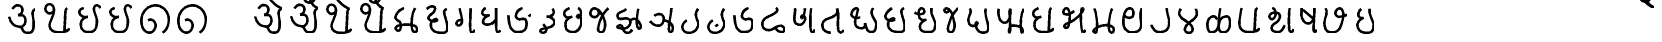 SplineFontDB: 3.0
FontName: MarathiCursive
FullName: MarathiCursive
FamilyName: MarathiCursive
Weight: Medium
Copyright: Created by MihailJP with FontForge 2.0 (http://fontforge.sf.net)
UComments: "2012-5-4: Created." 
Version: 001.000
StrokeWidth: 60
ItalicAngle: 0
UnderlinePosition: -100
UnderlineWidth: 50
Ascent: 800
Descent: 200
LayerCount: 2
Layer: 0 0 "+gMyXYgAA"  1
Layer: 1 0 "+Uk2XYgAA"  0
StrokedFont: 1
XUID: [1021 494 2031268696 4926356]
OS2Version: 0
OS2_WeightWidthSlopeOnly: 0
OS2_UseTypoMetrics: 1
CreationTime: 1336059319
ModificationTime: 1336089375
OS2TypoAscent: 0
OS2TypoAOffset: 1
OS2TypoDescent: 0
OS2TypoDOffset: 1
OS2TypoLinegap: 0
OS2WinAscent: 0
OS2WinAOffset: 1
OS2WinDescent: 0
OS2WinDOffset: 1
HheadAscent: 0
HheadAOffset: 1
HheadDescent: 0
HheadDOffset: 1
OS2Vendor: 'PfEd'
Lookup: 2 0 0 "oT/auT Decomposition"  {"oT/auT Decomposition-1"  } [' RQD' ('deva' <'dflt' > ) 'psts' ('deva' <'dflt' > ) ]
Lookup: 4 0 0 "Akhand ligatures"  {"Akhand ligatures-1"  } ['akhn' ('deva' <'dflt' > ) ]
Lookup: 4 0 0 "uT ligatures"  {"uT ligatures-1"  } ['blws' ('deva' <'dflt' > ) ]
Lookup: 4 0 0 "AT ligatures"  {"AT ligatures-1"  } ['psts' ('deva' <'dflt' > ) ]
Lookup: 4 0 0 "IT ligatures"  {"IT ligatures-1"  } ['psts' ('deva' <'dflt' > ) ]
Lookup: 260 0 0 "Above-base marks"  {"Above-base marks-1"  } ['abvm' ('deva' <'dflt' > ) ]
MarkAttachClasses: 1
DEI: 91125
LangName: 1033 
Encoding: Custom
UnicodeInterp: none
NameList: AGL without afii
DisplaySize: -48
AntiAlias: 1
FitToEm: 1
WinInfo: 0 16 4
BeginPrivate: 0
EndPrivate
Grid
-1000 600 m 0
 2000 600 l 0
  Named: "topline" 
EndSplineSet
TeXData: 1 0 0 346030 173015 115343 0 1048576 115343 783286 444596 497025 792723 393216 433062 380633 303038 157286 324010 404750 52429 2506097 1059062 262144
AnchorClass2: "eT"  "Above-base marks-1" "anusvara"  "Above-base marks-1" 
BeginChars: 166 166

StartChar: akAra
Encoding: 0 2309 0
Width: 899
VWidth: 0
Flags: W
AnchorPoint: "anusvara" 740 800 basechar 0
LayerCount: 2
Fore
SplineSet
410 147 m 25
 488.39 89.6699 422 0 611 0 c 0
 713 0 767 120 710 420 c 0
 687.903 536.296 734 585 779 600 c 9
209 600 m 17
 233 648 266.354 690 323 690 c 24
 383.389 690 443.863 660.17 449 600 c 24
 455.238 526.928 431 468 344 444 c 1
 446 459 516.256 422.998 527 342 c 24
 539.309 249.213 475.6 136.349 383 150 c 24
 242.464 170.718 170 219 120 402 c 9
EndSplineSet
EndChar

StartChar: AkAra
Encoding: 1 2310 1
Width: 843
VWidth: 0
Flags: W
AnchorPoint: "anusvara" 660 800 basechar 0
LayerCount: 2
Fore
SplineSet
324.195 522 m 17
 294.195 486 231.208 465.701 189.195 483 c 0
 138.195 504 117.746 548.565 120.195 600 c 0
 123.195 663 162.195 705 222.195 705 c 0
 290.357 705 333.195 638.162 333.195 570 c 24
 333.195 402.837 204.195 237 222.195 156 c 0
 246.412 47.0234 328.989 0 462.195 0 c 0
 612.195 0 648.195 24 723.195 93 c 9
663.848 600 m 17
 618.848 585 619.348 537 613.348 396 c 0
 608.08 272.201 602.367 166.335 595.348 19.5 c 25
EndSplineSet
EndChar

StartChar: it
Encoding: 2 2311 2
Width: 772
VWidth: 0
Flags: W
AnchorPoint: "anusvara" 700 800 basechar 0
LayerCount: 2
Fore
SplineSet
232.334 600 m 17
 154.334 588 105.889 538.372 127.334 480 c 0
 164.167 379.743 265.334 360 340.334 384 c 1
 241.334 363 140.167 310.743 164.167 160.743 c 0
 181.658 51.4216 243.75 0 361.334 0 c 0
 487.334 0 562.334 57 562.334 282 c 0
 562.334 429.3 428.935 562.287 517.334 657 c 0
 559.334 702 640.334 639 652.334 600 c 9
EndSplineSet
EndChar

StartChar: It
Encoding: 3 2312 3
Width: 772
VWidth: 0
Flags: W
AnchorPoint: "anusvara" 700 800 basechar 0
LayerCount: 2
Fore
Refer: 2 2311 N 1 0 0 1 0 0 2
EndChar

StartChar: ut
Encoding: 4 2313 4
Width: 924
VWidth: 0
Flags: W
AnchorPoint: "anusvara" 800 800 basechar 0
LayerCount: 2
Fore
SplineSet
288 309 m 17
 372 360 474 284.308 474 186 c 0
 474 75 398.926 0 321 0 c 0
 192 0 120 130.647 120 294 c 0
 120 525 273 675 465 681 c 0
 651.057 686.814 798 513 804 345 c 0
 809.253 197.906 765 84 651 0 c 9
EndSplineSet
EndChar

StartChar: Ut
Encoding: 5 2314 5
Width: 924
VWidth: 0
Flags: W
AnchorPoint: "anusvara" 800 800 basechar 0
LayerCount: 2
Fore
Refer: 4 2313 N 1 0 0 1 0 0 2
EndChar

StartChar: Rt
Encoding: 6 2315 6
Width: 1000
VWidth: 0
Flags: W
LayerCount: 2
EndChar

StartChar: et
Encoding: 7 2319 7
Width: 899
VWidth: 0
Flags: W
AnchorPoint: "anusvara" 740 800 basechar 0
LayerCount: 2
Fore
Refer: 54 2375 N 1 0 0 1 904 0 2
Refer: 0 2309 N 1 0 0 1 0 0 2
EndChar

StartChar: ait
Encoding: 8 2320 8
Width: 899
VWidth: 0
Flags: W
AnchorPoint: "anusvara" 740 800 basechar 0
LayerCount: 2
Fore
Refer: 55 2376 N 1 0 0 1 904 0 2
Refer: 0 2309 N 1 0 0 1 0 0 2
EndChar

StartChar: ot
Encoding: 9 2323 9
Width: 843
VWidth: 0
Flags: W
AnchorPoint: "anusvara" 660 800 basechar 0
LayerCount: 2
Fore
Refer: 54 2375 S 1 0 0 1 778 0 2
Refer: 1 2310 N 1 0 0 1 0 0 2
EndChar

StartChar: aut
Encoding: 10 2324 10
Width: 843
VWidth: 0
Flags: W
AnchorPoint: "anusvara" 660 800 basechar 0
LayerCount: 2
Fore
Refer: 55 2376 S 1 0 0 1 778 0 2
Refer: 1 2310 N 1 0 0 1 0 0 2
EndChar

StartChar: ka
Encoding: 11 2325 11
Width: 781
VWidth: 0
Flags: W
AnchorPoint: "anusvara" 600 800 basechar 0
AnchorPoint: "eT" 617 600 basechar 0
LayerCount: 2
Fore
SplineSet
331 600 m 17
 231.999 564 145.513 492.476 121.419 375 c 24
 105.029 295.09 235.757 291.075 251.212 210.979 c 24
 265.15 138.741 252.553 33.4893 187.315 33.4893 c 0
 147.212 33.4893 109.26 89.5254 130.315 126.489 c 0
 175.315 205.489 621.315 219.489 653.315 111.489 c 0
 673.038 44.9238 660.292 0 593.315 0 c 0
 491.315 0 507.315 467.489 615.315 600 c 9
EndSplineSet
EndChar

StartChar: kha
Encoding: 12 2326 12
Width: 760
VWidth: 0
Flags: W
AnchorPoint: "anusvara" 600 800 basechar 0
AnchorPoint: "eT" 620 601.927 basechar 0
LayerCount: 2
Fore
SplineSet
120 600 m 17
 181.806 648.704 201.611 661.408 265.806 660.704 c 0
 351.019 659.77 332.879 594.665 313.806 552.704 c 0
 283.806 486.704 121.806 417.704 172.806 345.704 c 0
 222.823 275.091 383.994 277.05 385.806 318.704 c 0
 388.806 387.704 208.806 318.704 223.806 189.704 c 0
 241.203 40.083 338.971 0 514.806 0 c 0
 712.806 0 631.806 237.704 577.806 417.704 c 0
 548.455 515.54 544.806 567.704 619.806 600 c 0
EndSplineSet
EndChar

StartChar: ga
Encoding: 13 2327 13
Width: 657
VWidth: 0
Flags: W
AnchorPoint: "anusvara" 500 800 basechar 0
AnchorPoint: "eT" 476 600 basechar 0
LayerCount: 2
Fore
SplineSet
475.486 600 m 17
 469.486 351.704 448.486 0 491.681 0 c 0
 550.486 0 562.486 33.7041 577.486 69.7041 c 0
197.681 600 m 17
 247.486 414.704 265.486 327.704 253.486 243.704 c 0
 246.59 195.43 196.522 160.44 149.681 174 c 24
 111.017 185.192 112.862 246.516 139.486 276.704 c 24
 169.147 310.337 229.486 324.704 253.486 291.704 c 0
EndSplineSet
EndChar

StartChar: gha
Encoding: 14 2328 14
Width: 654
VWidth: 0
Flags: W
AnchorPoint: "anusvara" 500 800 basechar 0
AnchorPoint: "eT" 472 600 basechar 0
LayerCount: 2
Fore
SplineSet
472 600 m 17
 468.701 343.547 450.701 0 502 0 c 0
 540.701 0 550.701 17.5469 574.702 45.5469 c 9
208.298 600 m 17
 148 571.547 120 535.547 120 483.547 c 0
 120.001 407.892 228 407.547 304.298 423 c 1
 228 407.547 136.517 347.769 142 257.547 c 24
 146.399 185.161 240.636 180.153 318 197.547 c 0
 382.701 212.094 422.701 263.547 466 321 c 9
EndSplineSet
EndChar

StartChar: Ga
Encoding: 15 2329 15
Width: 810
VWidth: 0
Flags: W
AnchorPoint: "eT" 468 600 basechar 0
AnchorPoint: "anusvara" 500 800 basechar 0
LayerCount: 2
Fore
Refer: 59 2306 N 1 0 0 1 762 -381 2
Refer: 23 2337 N 1 0 0 1 0 0 2
EndChar

StartChar: ca
Encoding: 16 2330 16
Width: 598
VWidth: 0
Flags: W
AnchorPoint: "anusvara" 460 800 basechar 0
AnchorPoint: "eT" 427 600 basechar 0
LayerCount: 2
Fore
SplineSet
427.321 600 m 17
 447.321 578 478.038 515.662 450.038 477.662 c 0
 405.946 417.822 342.081 403.324 284.038 405.662 c 1
 408.038 397.662 495.032 318 476.038 251.662 c 0
 426.771 79.5908 116.037 139.662 120.038 53.6621 c 0
 120.879 35.5713 146.037 0 178.038 0 c 0
 286.037 0 317.321 110 193.321 210 c 9
EndSplineSet
EndChar

StartChar: cha
Encoding: 17 2331 17
Width: 672
VWidth: 0
Flags: W
AnchorPoint: "anusvara" 500 800 basechar 0
AnchorPoint: "eT" 471 600 basechar 0
LayerCount: 2
Fore
SplineSet
253.117 600 m 17
 167.118 565.983 106.521 514.087 122.588 447 c 0
 139.117 377.983 199.117 331.983 321.117 389.983 c 1
 181.118 333.982 139.117 281.983 157.117 139.983 c 0
 172.84 15.9473 277.117 0 339.117 0 c 0
 441.118 0 520.071 89.0166 545.117 207.983 c 0
 585.118 397.982 459.118 467.982 444.588 401 c 0
 429.496 331.424 531.256 344.294 543.117 453.983 c 0
 551.118 527.966 507.118 585.982 471.117 600 c 9
EndSplineSet
EndChar

StartChar: ja
Encoding: 18 2332 18
Width: 663
VWidth: 0
Flags: W
AnchorPoint: "anusvara" 560 800 basechar 0
AnchorPoint: "eT" 543 600 basechar 0
LayerCount: 2
Fore
SplineSet
261.655 576.437 m 17
 373.827 502 261.827 350 159.827 386 c 0
 44.9216 426.555 95.8272 600 190.08 600 c 0
 325.654 600 451.662 357.01 461.655 220.437 c 0
 467.654 138.437 443.654 0 355.655 0 c 0
 315.654 0 278.282 40.3291 287.655 108.437 c 0
 317.654 326.437 451.654 536.437 543.654 600 c 13
EndSplineSet
EndChar

StartChar: jha
Encoding: 19 2333 19
Width: 833
VWidth: 0
Flags: W
AnchorPoint: "anusvara" 680 800 basechar 0
AnchorPoint: "eT" 649 600 basechar 0
LayerCount: 2
Fore
SplineSet
442.116 303 m 17
 472.927 333.865 502.578 355.832 559.927 354 c 0
 626.737 351.865 790.229 133.585 671.737 102.865 c 0
 590.737 81.8652 599.737 444.865 649.927 600 c 13
340.927 600 m 17
 280.927 513.865 112.927 540.865 130.927 408.865 c 0
 151.476 258.175 375.024 451.367 442.116 303 c 0
 472.927 234.865 403.062 119.813 289.927 108.865 c 0
 196.927 99.8652 70.6602 133.306 139.927 174.865 c 0
 289.927 264.865 239.737 0 361.927 0 c 0
 422.327 0 464.737 21.8652 491.737 81.8652 c 9
EndSplineSet
EndChar

StartChar: Ja
Encoding: 20 2334 20
Width: 808
VWidth: 0
Flags: W
AnchorPoint: "anusvara" 680 800 basechar 0
AnchorPoint: "eT" 651 600 basechar 0
LayerCount: 2
Fore
SplineSet
460 293.28 m 17
 534 291.281 671.252 229.28 687.252 119.28 c 0
 694.831 67.1729 665.252 0 624 0 c 0
 532.22 0 648.22 452 651 600 c 13
226 409.28 m 17
 270 463.281 414.956 471.341 447.748 391 c 24
 486.112 297.008 428.927 168.317 327.748 160 c 0
 246 153.281 161.253 212.562 120 277.28 c 9
EndSplineSet
EndChar

StartChar: Ta
Encoding: 21 2335 21
Width: 639
VWidth: 0
Flags: W
AnchorPoint: "anusvara" 540 800 basechar 0
AnchorPoint: "eT" 510 600 basechar 0
LayerCount: 2
Fore
SplineSet
510.662 600 m 17
 470.663 548.996 456.906 514.081 456.615 453 c 24
 456.071 338.865 551.945 270.576 508.589 164.996 c 24
 465.686 60.5186 394.59 0 270.59 0 c 0
 134.76 0 36.5898 180.996 222.59 312.996 c 0
EndSplineSet
EndChar

StartChar: Tha
Encoding: 22 2336 22
Width: 639
VWidth: 0
Flags: W
AnchorPoint: "eT" 510 600 basechar 0
AnchorPoint: "anusvara" 540 800 basechar 0
LayerCount: 2
Fore
Refer: 59 2306 N 1 0 0 1 426 -612 2
Refer: 21 2335 N 1 0 0 1 0 0 2
EndChar

StartChar: Da
Encoding: 23 2337 23
Width: 693
VWidth: 0
Flags: W
AnchorPoint: "anusvara" 500 800 basechar 0
AnchorPoint: "eT" 468 600 basechar 0
LayerCount: 2
Fore
SplineSet
468 600 m 17
 366 570 293 470 309 390 c 0
 317.385 348.075 367.029 300.499 439 324 c 0
 537 356 573 314 573 198 c 0
 573 67.2139 505.115 0 352.885 0 c 0
 161.115 0 130 210 120 420 c 0
EndSplineSet
EndChar

StartChar: Dha
Encoding: 24 2338 24
Width: 790
VWidth: 0
Flags: W
AnchorPoint: "anusvara" 500 800 basechar 0
AnchorPoint: "eT" 459 600 basechar 0
LayerCount: 2
Fore
SplineSet
459 600 m 21
 485.821 585.602 516 540.602 465 501.602 c 0
 287.16 365.609 120 381.602 120 204.602 c 0
 120 95.1797 184.657 59.7812 267 51.6016 c 24
 392.935 39.0918 429.835 155.512 573 159.602 c 0
 678.001 162.602 714.001 0 603 0 c 0
 519.001 0 474 63.6016 438 108.602 c 9
EndSplineSet
EndChar

StartChar: Na
Encoding: 25 2339 25
Width: 707
VWidth: 0
Flags: W
AnchorPoint: "anusvara" 551.148 800 basechar 0
AnchorPoint: "eT" 536.148 600 basechar 0
LayerCount: 2
Fore
SplineSet
535.931 600 m 17
 517.931 440.825 492.931 0 567.931 0 c 0
 605.931 0 617.931 34.8252 627.931 72.8252 c 9
132.712 600 m 17
 159.657 476 31.6572 190 253.539 190 c 0
 308.755 190 387.154 278.08 391.539 338 c 0
 397.539 420 293.31 428.167 293.539 408 c 0
 295.539 232 383.539 482 380.713 600 c 9
EndSplineSet
EndChar

StartChar: ta
Encoding: 26 2340 26
Width: 730
VWidth: 0
Flags: W
AnchorPoint: "anusvara" 520 800 basechar 0
AnchorPoint: "eT" 485 600 basechar 0
LayerCount: 2
Fore
SplineSet
325.692 0 m 17
 170.251 0 99.2715 110.579 125.252 225.272 c 24
 156.151 361.68 294.849 332.844 422.252 426.272 c 0
 512.251 492.272 503.251 537.272 484.692 600 c 5
 557.251 531.272 446.251 0 574.692 0 c 0
 602.251 0 635.251 33.2725 650.252 66.2725 c 9
EndSplineSet
EndChar

StartChar: tha
Encoding: 27 2341 27
Width: 861
VWidth: 0
Flags: W
AnchorPoint: "anusvara" 680 800 basechar 0
AnchorPoint: "eT" 660 600 basechar 0
LayerCount: 2
Fore
SplineSet
336.212 370.218 m 17
 213.001 332.435 120 377.435 120 449.436 c 0
 120 507.03 177.001 600 246.212 600 c 0
 351.001 600 182.943 354.181 217.606 202.782 c 24
 233.211 134.63 289.395 96 361.606 96 c 0
 430.104 96 475.606 132 462.212 223.218 c 1
 486.213 136.217 510.212 0 612.424 0 c 0
 705.212 0 741.212 85.0469 741.212 190.218 c 0
 741.212 289.217 650.336 355.088 627.424 471 c 24
 617.358 521.924 633.213 559.218 660.212 600 c 9
EndSplineSet
EndChar

StartChar: da
Encoding: 28 2342 28
Width: 722
VWidth: 0
Flags: W
AnchorPoint: "anusvara" 600 800 basechar 0
AnchorPoint: "eT" 581.966 601.927 basechar 0
LayerCount: 2
Fore
SplineSet
284.429 600 m 0
 172.429 533.927 83.7725 417.704 134.772 345.704 c 0
 184.789 275.091 345.96 277.05 347.772 318.704 c 0
 350.772 387.704 170.772 318.704 185.772 189.704 c 0
 203.169 40.083 300.938 0 476.772 0 c 0
 674.772 0 593.772 237.704 539.772 417.704 c 0
 510.421 515.54 506.772 567.704 581.772 600 c 0
EndSplineSet
EndChar

StartChar: dha
Encoding: 29 2343 29
Width: 755
VWidth: 0
Flags: W
AnchorPoint: "anusvara" 560 800 basechar 0
AnchorPoint: "eT" 540 600 basechar 0
LayerCount: 2
Fore
SplineSet
120 488.129 m 17
 151.413 456.33 268.346 422.414 340 470.129 c 24
 385.412 500.368 358.771 600 288 600 c 0
 216 600 200.8 450.491 238 364.129 c 24
 266.02 299.081 340 290.128 412 312.129 c 1
 316 286.128 233.538 203.923 254 104.129 c 24
 273.209 10.4473 367.413 0 476 0 c 0
 596.522 0 624.869 68.5312 634 154.129 c 24
 652.849 330.839 512 390.129 540 600 c 13
EndSplineSet
EndChar

StartChar: na
Encoding: 30 2344 30
Width: 585
VWidth: 0
Flags: W
AnchorPoint: "anusvara" 500 800 basechar 0
AnchorPoint: "eT" 465 600 basechar 0
LayerCount: 2
Fore
SplineSet
233.787 576.437 m 17
 239.189 522 185.189 488 149.959 504 c 0
 109.037 522.585 107.189 600 162.212 600 c 0
 297.786 600 335.189 388 369.189 234 c 0
 386.915 153.714 365.188 0 277.189 0 c 0
 237.188 0 199.816 40.3291 209.189 108.437 c 0
 239.188 326.437 373.188 536.437 465.188 600 c 9
EndSplineSet
EndChar

StartChar: pa
Encoding: 31 2346 31
Width: 738
VWidth: 0
Flags: W
AnchorPoint: "anusvara" 580 800 basechar 0
AnchorPoint: "eT" 554 600 basechar 0
LayerCount: 2
Fore
SplineSet
156 600 m 17
 170 580.936 176.737 558.968 176 530.936 c 0
 174 454.936 120 420.937 120 302.936 c 0
 120 229.599 166.377 166.936 238 166.936 c 0
 307.463 166.936 385.259 219.456 339.463 258.936 c 0
 281.463 308.936 276 0 484 0 c 0
 778 0 489.463 392.936 554 600 c 9
EndSplineSet
EndChar

StartChar: pha
Encoding: 32 2347 32
Width: 879
VWidth: 0
Flags: W
AnchorPoint: "anusvara" 760 800 basechar 0
AnchorPoint: "eT" 759 600 basechar 0
LayerCount: 2
Fore
SplineSet
129.724 600 m 17
 101.724 508.936 129.988 256.35 269.977 252.936 c 0
 433.977 248.936 429.977 600 411.977 600 c 0
 375.977 600 442.977 0 399.977 0 c 0
 372.977 0 375.977 183 474.724 183 c 0
 799.729 183 733.724 0 711.724 0 c 0
 659.724 0 660.173 495 759.173 600 c 13
EndSplineSet
EndChar

StartChar: ba
Encoding: 33 2348 33
Width: 756
VWidth: 0
Flags: W
AnchorPoint: "anusvara" 580 800 basechar 0
AnchorPoint: "eT" 577 600 basechar 0
LayerCount: 2
Fore
SplineSet
636.847 93 m 17
 561.847 24 525.847 0 375.847 0 c 0
 313.847 0 172.84 15.9473 157.117 139.983 c 0
 139.117 281.983 181.118 333.982 321.117 389.983 c 1
 199.117 331.983 139.117 377.983 122.588 447 c 0
 106.521 514.087 167.118 565.983 253.117 600 c 9
577.5 600 m 17
 532.5 585 533 537 527 396 c 0
 521.731 272.201 516.019 166.335 509 19.5 c 25
EndSplineSet
EndChar

StartChar: bha
Encoding: 34 2349 34
Width: 750
VWidth: 0
Flags: W
AnchorPoint: "anusvara" 600 800 basechar 0
AnchorPoint: "eT" 589 600 basechar 0
LayerCount: 2
Fore
SplineSet
390.263 528 m 17
 336.263 488 242.629 416.018 150.263 450 c 24
 93.0166 471.062 122.126 600 194.562 600 c 0
 289.837 600 300.604 332.584 244.562 152 c 0
 226.562 94 163.222 97.0596 142.562 130 c 0
 121.771 163.148 165.208 203.354 226.562 222 c 0
 430.562 284 714.562 600 588.562 600 c 4
 534.562 600 553.837 0 604.837 0 c 0
 644.562 0 662.562 32 670.562 56 c 9
EndSplineSet
EndChar

StartChar: ma
Encoding: 35 2350 35
Width: 752
VWidth: 0
Flags: W
AnchorPoint: "anusvara" 600 800 basechar 0
AnchorPoint: "eT" 589 600 basechar 0
LayerCount: 2
Fore
SplineSet
142.585 600 m 17
 195.657 510.141 256.585 0 172.585 0 c 0
 38.9277 0 169.585 186.141 456.657 186.141 c 0
 672.657 186.141 660.657 0 574.585 0 c 0
 438.657 0 535.585 525.141 588.657 600 c 13
EndSplineSet
EndChar

StartChar: ya
Encoding: 36 2351 36
Width: 703
VWidth: 0
Flags: W
AnchorPoint: "anusvara" 600 800 basechar 0
AnchorPoint: "eT" 583 600 basechar 0
LayerCount: 2
Fore
SplineSet
139.422 424.897 m 17
 193.421 338.897 338.445 350.13 361.422 426 c 0
 390.16 520.897 358.68 600 279.422 600 c 0
 141.421 600 107.609 367.269 123.683 201 c 24
 134.692 87.1035 221.421 0 337.422 0 c 0
 621.421 0 567.421 222.898 553.421 340.897 c 0
 541.158 444.26 553.42 570.897 583.421 600 c 13
EndSplineSet
EndChar

StartChar: ra
Encoding: 37 2352 37
Width: 689
VWidth: 0
Flags: W
AnchorPoint: "anusvara" 500 800 basechar 0
AnchorPoint: "eT" 507 600 basechar 0
LayerCount: 2
Fore
SplineSet
507 600 m 29
 525.72 420.99 600.813 278.941 555 141 c 0
 520.465 37.0166 444.813 0 312 0 c 0
 210.945 0 164.813 100.941 120 174 c 0
EndSplineSet
EndChar

StartChar: la
Encoding: 38 2354 38
Width: 685
VWidth: 0
Flags: W
AnchorPoint: "anusvara" 560 800 basechar 0
AnchorPoint: "eT" 537 600 basechar 0
LayerCount: 2
Fore
SplineSet
163.3 600 m 17
 124.798 557.812 102.212 486.27 137.802 429 c 24
 224.36 289.715 372.102 289.804 446.798 143.812 c 24
 476.888 85.002 450.798 0 357.3 0 c 0
 270.428 0 247.04 80.2686 272.798 137.812 c 24
 336.588 280.321 471.357 292.236 548.798 427.812 c 24
 582.186 486.265 556.798 545.812 536.798 600 c 13
EndSplineSet
EndChar

StartChar: va
Encoding: 39 2357 39
Width: 746
VWidth: 0
Flags: W
AnchorPoint: "anusvara" 560 800 basechar 0
AnchorPoint: "eT" 567 600 basechar 0
LayerCount: 2
Fore
SplineSet
174.936 600 m 17
 135.936 457.5 107.533 237 125.533 156 c 0
 149.75 47.0234 232.327 0 365.533 0 c 0
 515.533 0 551.533 24 626.533 93 c 9
567.186 600 m 21
 522.186 585 522.686 537 516.686 396 c 0
 511.418 272.201 505.705 166.335 498.686 19.5 c 25
EndSplineSet
EndChar

StartChar: za
Encoding: 40 2358 40
Width: 797
VWidth: 0
Flags: W
AnchorPoint: "anusvara" 640 800 basechar 0
AnchorPoint: "eT" 625 600 basechar 0
LayerCount: 2
Fore
SplineSet
625.216 600 m 17
 607.216 440.825 582.216 0 657.216 0 c 0
 695.216 0 707.216 34.8252 717.216 72.8252 c 9
194.423 600 m 17
 304.423 564 304.423 380 199.216 328 c 0
 154.964 306.128 91.2158 380 133.216 436 c 0
 192.368 514.869 389.086 504.467 384.216 406 c 0
 374.423 208 193.426 251.496 175.216 112 c 24
 165.521 37.7334 235.216 0 331.216 0 c 0
 423.601 0 457.216 88 498.216 168 c 9
EndSplineSet
EndChar

StartChar: Sa
Encoding: 41 2359 41
Width: 575
VWidth: 0
Flags: W
AnchorPoint: "anusvara" 480 800 basechar 0
AnchorPoint: "eT" 444 600 basechar 0
LayerCount: 2
Fore
SplineSet
159.091 558 m 25
 407.437 346.713 l 25
444.091 600 m 25
 445.396 366 399.438 0 447.437 0 c 0
 479.438 0 483.438 30.7129 495.437 62.7129 c 9
126.091 600 m 25
 132.075 497.318 100.346 431.004 141.437 336.713 c 24
 171.679 267.316 217.914 210.827 293.437 216 c 24
 370.669 221.29 409.438 300.713 433.437 356.713 c 9
EndSplineSet
EndChar

StartChar: sa
Encoding: 42 2360 42
Width: 817
VWidth: 0
Flags: W
AnchorPoint: "anusvara" 500 800 basechar 0
AnchorPoint: "eT" 491 600 basechar 0
LayerCount: 2
Fore
SplineSet
151.704 600 m 17
 220.704 440.356 94.7041 341.356 124.704 182.356 c 0
 143.08 84.9629 160.704 0 301.704 0 c 0
 473.69 0 532.704 104.356 586.704 366 c 0
 606.643 462.605 586.704 600 490.704 600 c 4
 412.704 600 372.779 476.487 409.704 431.356 c 0
 463.704 365.356 481.704 377.356 697.704 438 c 9
EndSplineSet
EndChar

StartChar: ha
Encoding: 43 2361 43
Width: 644
VWidth: 0
Flags: W
AnchorPoint: "anusvara" 448.38 800 basechar 0
AnchorPoint: "eT" 428.38 600 basechar 0
LayerCount: 2
Fore
SplineSet
212.212 600 m 0
 163.487 550 127.118 498.255 146.808 430 c 24
 161.887 377.728 204.251 355.999 276.251 378 c 1
 180.251 351.999 100.426 258.189 124.251 156 c 24
 149.608 47.2393 226.251 0 364.38 0 c 0
 484.901 0 513.249 68.5312 522.38 154.129 c 24
 541.229 330.839 400.38 390.129 428.38 600 c 9
EndSplineSet
EndChar

StartChar: La
Encoding: 44 2355 44
Width: 808
VWidth: 0
Flags: W
AnchorPoint: "anusvara" 460 800 basechar 0
AnchorPoint: "eT" 446 600 basechar 0
LayerCount: 2
Fore
SplineSet
363.383 323.999 m 17
 330.384 377.999 323.385 398.999 268.737 398.999 c 0
 58.5811 398.999 106.581 0 197.176 0 c 0
 516.845 0 288.384 399 612.383 399 c 0
 721.581 399 730.581 0 520.737 0 c 0
 361.738 0 409.43 170.997 406.581 282 c 0
 403.425 405 421.581 507 445.581 600 c 13
EndSplineSet
EndChar

StartChar: kSa
Encoding: 45 -1 45
Width: 779
VWidth: 0
Flags: W
AnchorPoint: "anusvara" 640 800 basechar 0
AnchorPoint: "eT" 620 600 basechar 0
LayerCount: 2
Fore
SplineSet
391.926 491.363 m 17
 595.926 170.363 645.852 600 621.852 600 c 4
 579.852 600 585.852 0 648.852 0 c 0
 673.197 0 687.852 0 699.852 36 c 9
286.926 431.363 m 17
 145.926 533.363 187.926 689.363 280.926 695.363 c 0
 412.788 703.871 442.926 560.363 391.926 491.363 c 0
 314.24 386.26 186.852 456 126.852 264 c 0
 99.1406 175.326 158.551 77.1758 249.852 60 c 24
 338.925 43.2441 388.282 126.46 429.852 207 c 24
 446.417 239.096 344.515 282.094 345.852 246 c 0
 348.852 165 390.852 84 504.852 0 c 9
EndSplineSet
LCarets2: 2 0 0 
Ligature2: "Akhand ligatures-1" ka virAma Sa
EndChar

StartChar: jJa
Encoding: 46 -1 46
Width: 1000
VWidth: 0
Flags: W
LayerCount: 2
Ligature2: "Akhand ligatures-1" ja virAma Ja
EndChar

StartChar: AT
Encoding: 47 2366 47
Width: 1000
VWidth: 0
Flags: W
LayerCount: 2
EndChar

StartChar: iT
Encoding: 48 2367 48
Width: 1000
VWidth: 0
Flags: W
LayerCount: 2
EndChar

StartChar: IT
Encoding: 49 2368 49
Width: 1000
VWidth: 0
Flags: W
LayerCount: 2
EndChar

StartChar: uT
Encoding: 50 2369 50
Width: 1000
VWidth: 0
Flags: W
LayerCount: 2
EndChar

StartChar: UT
Encoding: 51 2370 51
Width: 1000
VWidth: 0
Flags: W
LayerCount: 2
EndChar

StartChar: RT
Encoding: 52 2371 52
Width: 1000
VWidth: 0
Flags: W
LayerCount: 2
EndChar

StartChar: RRT
Encoding: 53 2372 53
Width: 1000
VWidth: 0
Flags: W
LayerCount: 2
EndChar

StartChar: eT
Encoding: 54 2375 54
Width: 0
VWidth: 0
Flags: W
AnchorPoint: "eT" -100 600 mark 0
LayerCount: 2
Fore
SplineSet
-450 900 m 21
 -404 814 -261 645 -100 600 c 9
EndSplineSet
EndChar

StartChar: aiT
Encoding: 55 2376 55
Width: 0
VWidth: 0
Flags: W
AnchorPoint: "eT" -100 600 mark 0
LayerCount: 2
Fore
SplineSet
-450 900.8 m 17
 -464 830.6 -433.745 763.951 -368 747.8 c 0
 -270.304 723.8 -201.305 795.8 -204.305 837.8 c 0
 -206.224 864.667 -216.305 879.8 -255.305 879.8 c 0
 -358.774 879.8 -287 657.8 -100 600 c 9
EndSplineSet
EndChar

StartChar: oT
Encoding: 56 2379 56
Width: 1000
VWidth: 0
Flags: W
LayerCount: 2
MultipleSubs2: "oT/auT Decomposition-1" AT eT
EndChar

StartChar: auT
Encoding: 57 2380 57
Width: 1000
VWidth: 0
Flags: W
LayerCount: 2
MultipleSubs2: "oT/auT Decomposition-1" AT aiT
EndChar

StartChar: virAma
Encoding: 58 2381 58
Width: 1000
VWidth: 0
Flags: W
LayerCount: 2
EndChar

StartChar: anusvAra
Encoding: 59 2306 59
Width: 0
VWidth: 0
Flags: W
AnchorPoint: "anusvara" -100 800 mark 0
LayerCount: 2
Fore
SplineSet
-72 824 m 25
 -135 773 l 25
EndSplineSet
EndChar

StartChar: visarga
Encoding: 60 2307 60
Width: 1000
VWidth: 0
Flags: W
LayerCount: 2
EndChar

StartChar: kA
Encoding: 61 -1 61
Width: 1000
Flags: W
LayerCount: 2
LCarets2: 2 0 0 
Ligature2: "AT ligatures-1" ka AT
EndChar

StartChar: khA
Encoding: 62 -1 62
Width: 1000
Flags: W
LayerCount: 2
LCarets2: 2 0 0 
Ligature2: "AT ligatures-1" kha AT
EndChar

StartChar: gA
Encoding: 63 -1 63
Width: 1000
Flags: W
LayerCount: 2
LCarets2: 2 0 0 
Ligature2: "AT ligatures-1" ga AT
EndChar

StartChar: ghA
Encoding: 64 -1 64
Width: 1000
Flags: W
LayerCount: 2
LCarets2: 2 0 0 
Ligature2: "AT ligatures-1" gha AT
EndChar

StartChar: GA
Encoding: 65 -1 65
Width: 1000
Flags: W
LayerCount: 2
LCarets2: 2 0 0 
Ligature2: "AT ligatures-1" Ga AT
EndChar

StartChar: cA
Encoding: 66 -1 66
Width: 1000
Flags: W
LayerCount: 2
LCarets2: 2 0 0 
Ligature2: "AT ligatures-1" ca AT
EndChar

StartChar: chA
Encoding: 67 -1 67
Width: 1000
Flags: W
LayerCount: 2
LCarets2: 2 0 0 
Ligature2: "AT ligatures-1" cha AT
EndChar

StartChar: jA
Encoding: 68 -1 68
Width: 1000
Flags: W
LayerCount: 2
LCarets2: 2 0 0 
Ligature2: "AT ligatures-1" ja AT
EndChar

StartChar: jhA
Encoding: 69 -1 69
Width: 1000
Flags: W
LayerCount: 2
LCarets2: 2 0 0 
Ligature2: "AT ligatures-1" jha AT
EndChar

StartChar: JA
Encoding: 70 -1 70
Width: 1000
Flags: W
LayerCount: 2
LCarets2: 2 0 0 
Ligature2: "AT ligatures-1" Ja AT
EndChar

StartChar: TA
Encoding: 71 -1 71
Width: 1000
Flags: W
LayerCount: 2
LCarets2: 2 0 0 
Ligature2: "AT ligatures-1" Ta AT
EndChar

StartChar: ThA
Encoding: 72 -1 72
Width: 1000
Flags: W
LayerCount: 2
LCarets2: 2 0 0 
Ligature2: "AT ligatures-1" Tha AT
EndChar

StartChar: DA
Encoding: 73 -1 73
Width: 1000
Flags: W
LayerCount: 2
LCarets2: 2 0 0 
Ligature2: "AT ligatures-1" Da AT
EndChar

StartChar: DhA
Encoding: 74 -1 74
Width: 1000
Flags: W
LayerCount: 2
LCarets2: 2 0 0 
Ligature2: "AT ligatures-1" Dha AT
EndChar

StartChar: NA
Encoding: 75 -1 75
Width: 1000
Flags: W
LayerCount: 2
LCarets2: 2 0 0 
Ligature2: "AT ligatures-1" Na AT
EndChar

StartChar: tA
Encoding: 76 -1 76
Width: 1000
Flags: W
LayerCount: 2
LCarets2: 2 0 0 
Ligature2: "AT ligatures-1" ta AT
EndChar

StartChar: thA
Encoding: 77 -1 77
Width: 1000
Flags: W
LayerCount: 2
LCarets2: 2 0 0 
Ligature2: "AT ligatures-1" tha AT
EndChar

StartChar: dA
Encoding: 78 -1 78
Width: 1000
Flags: W
LayerCount: 2
LCarets2: 2 0 0 
Ligature2: "AT ligatures-1" da AT
EndChar

StartChar: dhA
Encoding: 79 -1 79
Width: 1000
Flags: W
LayerCount: 2
LCarets2: 2 0 0 
Ligature2: "AT ligatures-1" dha AT
EndChar

StartChar: nA
Encoding: 80 -1 80
Width: 1000
Flags: W
LayerCount: 2
LCarets2: 2 0 0 
Ligature2: "AT ligatures-1" na AT
EndChar

StartChar: pA
Encoding: 81 -1 81
Width: 1000
Flags: W
LayerCount: 2
LCarets2: 2 0 0 
Ligature2: "AT ligatures-1" pa AT
EndChar

StartChar: phA
Encoding: 82 -1 82
Width: 1000
Flags: W
LayerCount: 2
LCarets2: 2 0 0 
Ligature2: "AT ligatures-1" pha AT
EndChar

StartChar: bA
Encoding: 83 -1 83
Width: 1000
Flags: W
LayerCount: 2
LCarets2: 2 0 0 
Ligature2: "AT ligatures-1" ba AT
EndChar

StartChar: bhA
Encoding: 84 -1 84
Width: 1000
Flags: W
LayerCount: 2
LCarets2: 2 0 0 
Ligature2: "AT ligatures-1" bha AT
EndChar

StartChar: mA
Encoding: 85 -1 85
Width: 1000
Flags: W
LayerCount: 2
LCarets2: 2 0 0 
Ligature2: "AT ligatures-1" ma AT
EndChar

StartChar: yA
Encoding: 86 -1 86
Width: 1000
Flags: W
LayerCount: 2
LCarets2: 2 0 0 
Ligature2: "AT ligatures-1" ya AT
EndChar

StartChar: rA
Encoding: 87 -1 87
Width: 1000
Flags: W
LayerCount: 2
LCarets2: 2 0 0 
Ligature2: "AT ligatures-1" ra AT
EndChar

StartChar: lA
Encoding: 88 -1 88
Width: 1000
Flags: W
LayerCount: 2
LCarets2: 2 0 0 
Ligature2: "AT ligatures-1" la AT
EndChar

StartChar: vA
Encoding: 89 -1 89
Width: 1000
Flags: W
LayerCount: 2
LCarets2: 2 0 0 
Ligature2: "AT ligatures-1" va AT
EndChar

StartChar: zA
Encoding: 90 -1 90
Width: 1000
Flags: W
LayerCount: 2
LCarets2: 2 0 0 
Ligature2: "AT ligatures-1" za AT
EndChar

StartChar: SA
Encoding: 91 -1 91
Width: 1000
Flags: W
LayerCount: 2
LCarets2: 2 0 0 
Ligature2: "AT ligatures-1" Sa AT
EndChar

StartChar: sA
Encoding: 92 -1 92
Width: 1000
Flags: W
LayerCount: 2
LCarets2: 2 0 0 
Ligature2: "AT ligatures-1" sa AT
EndChar

StartChar: hA
Encoding: 93 -1 93
Width: 1000
Flags: W
LayerCount: 2
LCarets2: 2 0 0 
Ligature2: "AT ligatures-1" ha AT
EndChar

StartChar: kSA
Encoding: 94 -1 94
Width: 1000
Flags: W
LayerCount: 2
LCarets2: 2 0 0 
Ligature2: "AT ligatures-1" kSa AT
EndChar

StartChar: jJA
Encoding: 95 -1 95
Width: 1000
Flags: W
LayerCount: 2
LCarets2: 2 0 0 
Ligature2: "AT ligatures-1" jJa AT
EndChar

StartChar: ki
Encoding: 96 -1 96
Width: 1000
Flags: W
LayerCount: 2
LCarets2: 2 0 0 
Ligature2: "IT ligatures-1" ka IT
EndChar

StartChar: khi
Encoding: 97 -1 97
Width: 1000
Flags: W
LayerCount: 2
LCarets2: 2 0 0 
Ligature2: "IT ligatures-1" kha IT
EndChar

StartChar: gi
Encoding: 98 -1 98
Width: 1000
Flags: W
LayerCount: 2
LCarets2: 2 0 0 
Ligature2: "IT ligatures-1" ga IT
EndChar

StartChar: ghi
Encoding: 99 -1 99
Width: 1000
Flags: W
LayerCount: 2
LCarets2: 2 0 0 
Ligature2: "IT ligatures-1" gha IT
EndChar

StartChar: Gi
Encoding: 100 -1 100
Width: 1000
Flags: W
LayerCount: 2
LCarets2: 2 0 0 
Ligature2: "IT ligatures-1" Ga IT
EndChar

StartChar: ci
Encoding: 101 -1 101
Width: 1000
Flags: W
LayerCount: 2
LCarets2: 2 0 0 
Ligature2: "IT ligatures-1" ca IT
EndChar

StartChar: chi
Encoding: 102 -1 102
Width: 1000
Flags: W
LayerCount: 2
LCarets2: 2 0 0 
Ligature2: "IT ligatures-1" cha IT
EndChar

StartChar: ji
Encoding: 103 -1 103
Width: 1000
Flags: W
LayerCount: 2
LCarets2: 2 0 0 
Ligature2: "IT ligatures-1" ja IT
EndChar

StartChar: jhi
Encoding: 104 -1 104
Width: 1000
Flags: W
LayerCount: 2
LCarets2: 2 0 0 
Ligature2: "IT ligatures-1" jha IT
EndChar

StartChar: Ji
Encoding: 105 -1 105
Width: 1000
Flags: W
LayerCount: 2
LCarets2: 2 0 0 
Ligature2: "IT ligatures-1" Ja IT
EndChar

StartChar: Ti
Encoding: 106 -1 106
Width: 1000
Flags: W
LayerCount: 2
LCarets2: 2 0 0 
Ligature2: "IT ligatures-1" Ta IT
EndChar

StartChar: Thi
Encoding: 107 -1 107
Width: 1000
Flags: W
LayerCount: 2
LCarets2: 2 0 0 
Ligature2: "IT ligatures-1" Tha IT
EndChar

StartChar: Di
Encoding: 108 -1 108
Width: 1000
Flags: W
LayerCount: 2
LCarets2: 2 0 0 
Ligature2: "IT ligatures-1" Da IT
EndChar

StartChar: Dhi
Encoding: 109 -1 109
Width: 1000
Flags: W
LayerCount: 2
LCarets2: 2 0 0 
Ligature2: "IT ligatures-1" Dha IT
EndChar

StartChar: Ni
Encoding: 110 -1 110
Width: 1000
Flags: W
LayerCount: 2
LCarets2: 2 0 0 
Ligature2: "IT ligatures-1" Na IT
EndChar

StartChar: ti
Encoding: 111 -1 111
Width: 1000
Flags: W
LayerCount: 2
LCarets2: 2 0 0 
Ligature2: "IT ligatures-1" ta IT
EndChar

StartChar: thi
Encoding: 112 -1 112
Width: 1000
Flags: W
LayerCount: 2
LCarets2: 2 0 0 
Ligature2: "IT ligatures-1" tha IT
EndChar

StartChar: di
Encoding: 113 -1 113
Width: 1000
Flags: W
LayerCount: 2
LCarets2: 2 0 0 
Ligature2: "IT ligatures-1" da IT
EndChar

StartChar: dhi
Encoding: 114 -1 114
Width: 1000
Flags: W
LayerCount: 2
LCarets2: 2 0 0 
Ligature2: "IT ligatures-1" dha IT
EndChar

StartChar: ni
Encoding: 115 -1 115
Width: 1000
Flags: W
LayerCount: 2
LCarets2: 2 0 0 
Ligature2: "IT ligatures-1" na IT
EndChar

StartChar: pi
Encoding: 116 -1 116
Width: 1000
Flags: W
LayerCount: 2
LCarets2: 2 0 0 
Ligature2: "IT ligatures-1" pa IT
EndChar

StartChar: phi
Encoding: 117 -1 117
Width: 1000
Flags: W
LayerCount: 2
LCarets2: 2 0 0 
Ligature2: "IT ligatures-1" pha IT
EndChar

StartChar: bi
Encoding: 118 -1 118
Width: 1000
Flags: W
LayerCount: 2
LCarets2: 2 0 0 
Ligature2: "IT ligatures-1" ba IT
EndChar

StartChar: bhi
Encoding: 119 -1 119
Width: 1000
Flags: W
LayerCount: 2
LCarets2: 2 0 0 
Ligature2: "IT ligatures-1" bha IT
EndChar

StartChar: mi
Encoding: 120 -1 120
Width: 1000
Flags: W
LayerCount: 2
LCarets2: 2 0 0 
Ligature2: "IT ligatures-1" ma IT
EndChar

StartChar: yi
Encoding: 121 -1 121
Width: 1000
Flags: W
LayerCount: 2
LCarets2: 2 0 0 
Ligature2: "IT ligatures-1" ya IT
EndChar

StartChar: ri
Encoding: 122 -1 122
Width: 1000
Flags: W
LayerCount: 2
LCarets2: 2 0 0 
Ligature2: "IT ligatures-1" ra IT
EndChar

StartChar: li
Encoding: 123 -1 123
Width: 1000
Flags: W
LayerCount: 2
LCarets2: 2 0 0 
Ligature2: "IT ligatures-1" la IT
EndChar

StartChar: vi
Encoding: 124 -1 124
Width: 1000
Flags: W
LayerCount: 2
LCarets2: 2 0 0 
Ligature2: "IT ligatures-1" va IT
EndChar

StartChar: zi
Encoding: 125 -1 125
Width: 1000
Flags: W
LayerCount: 2
LCarets2: 2 0 0 
Ligature2: "IT ligatures-1" za IT
EndChar

StartChar: Si
Encoding: 126 -1 126
Width: 1000
Flags: W
LayerCount: 2
LCarets2: 2 0 0 
Ligature2: "IT ligatures-1" Sa IT
EndChar

StartChar: si
Encoding: 127 -1 127
Width: 1000
Flags: W
LayerCount: 2
LCarets2: 2 0 0 
Ligature2: "IT ligatures-1" sa IT
EndChar

StartChar: hi
Encoding: 128 -1 128
Width: 1000
Flags: W
LayerCount: 2
LCarets2: 2 0 0 
Ligature2: "IT ligatures-1" ha IT
EndChar

StartChar: kSi
Encoding: 129 -1 129
Width: 1000
Flags: W
LayerCount: 2
LCarets2: 2 0 0 
Ligature2: "IT ligatures-1" kSa IT
EndChar

StartChar: jJi
Encoding: 130 -1 130
Width: 1000
Flags: W
LayerCount: 2
LCarets2: 2 0 0 
Ligature2: "IT ligatures-1" jJa IT
EndChar

StartChar: ku
Encoding: 131 -1 131
Width: 1000
Flags: W
LayerCount: 2
LCarets2: 2 0 0 
Ligature2: "uT ligatures-1" ka uT
Ligature2: "uT ligatures-1" ka UT
EndChar

StartChar: khu
Encoding: 132 -1 132
Width: 1000
Flags: W
LayerCount: 2
LCarets2: 2 0 0 
Ligature2: "uT ligatures-1" kha uT
Ligature2: "uT ligatures-1" kha UT
EndChar

StartChar: gu
Encoding: 133 -1 133
Width: 1000
Flags: W
LayerCount: 2
LCarets2: 2 0 0 
Ligature2: "uT ligatures-1" ga uT
Ligature2: "uT ligatures-1" ga UT
EndChar

StartChar: ghu
Encoding: 134 -1 134
Width: 1000
Flags: W
LayerCount: 2
LCarets2: 2 0 0 
Ligature2: "uT ligatures-1" gha uT
Ligature2: "uT ligatures-1" gha UT
EndChar

StartChar: Gu
Encoding: 135 -1 135
Width: 1000
Flags: W
LayerCount: 2
LCarets2: 2 0 0 
Ligature2: "uT ligatures-1" Ga uT
Ligature2: "uT ligatures-1" Ga UT
EndChar

StartChar: cu
Encoding: 136 -1 136
Width: 1000
Flags: W
LayerCount: 2
LCarets2: 2 0 0 
Ligature2: "uT ligatures-1" ca uT
Ligature2: "uT ligatures-1" ca UT
EndChar

StartChar: chu
Encoding: 137 -1 137
Width: 1000
Flags: W
LayerCount: 2
LCarets2: 2 0 0 
Ligature2: "uT ligatures-1" cha uT
Ligature2: "uT ligatures-1" cha UT
EndChar

StartChar: ju
Encoding: 138 -1 138
Width: 1000
Flags: W
LayerCount: 2
LCarets2: 2 0 0 
Ligature2: "uT ligatures-1" ja uT
Ligature2: "uT ligatures-1" ja UT
EndChar

StartChar: jhu
Encoding: 139 -1 139
Width: 1000
Flags: W
LayerCount: 2
LCarets2: 2 0 0 
Ligature2: "uT ligatures-1" jha uT
Ligature2: "uT ligatures-1" jha UT
EndChar

StartChar: Ju
Encoding: 140 -1 140
Width: 1000
Flags: W
LayerCount: 2
LCarets2: 2 0 0 
Ligature2: "uT ligatures-1" Ja uT
Ligature2: "uT ligatures-1" Ja UT
EndChar

StartChar: Tu
Encoding: 141 -1 141
Width: 1000
Flags: W
LayerCount: 2
LCarets2: 2 0 0 
Ligature2: "uT ligatures-1" Ta uT
Ligature2: "uT ligatures-1" Ta UT
EndChar

StartChar: Thu
Encoding: 142 -1 142
Width: 1000
Flags: W
LayerCount: 2
LCarets2: 2 0 0 
Ligature2: "uT ligatures-1" Tha uT
Ligature2: "uT ligatures-1" Tha UT
EndChar

StartChar: Du
Encoding: 143 -1 143
Width: 1000
Flags: W
LayerCount: 2
LCarets2: 2 0 0 
Ligature2: "uT ligatures-1" Da uT
Ligature2: "uT ligatures-1" Da UT
EndChar

StartChar: Dhu
Encoding: 144 -1 144
Width: 1000
Flags: W
LayerCount: 2
LCarets2: 2 0 0 
Ligature2: "uT ligatures-1" Dha uT
Ligature2: "uT ligatures-1" Dha UT
EndChar

StartChar: Nu
Encoding: 145 -1 145
Width: 1000
Flags: W
LayerCount: 2
LCarets2: 2 0 0 
Ligature2: "uT ligatures-1" Na uT
Ligature2: "uT ligatures-1" Na UT
EndChar

StartChar: tu
Encoding: 146 -1 146
Width: 1000
Flags: W
LayerCount: 2
LCarets2: 2 0 0 
Ligature2: "uT ligatures-1" ta uT
Ligature2: "uT ligatures-1" ta UT
EndChar

StartChar: thu
Encoding: 147 -1 147
Width: 1000
Flags: W
LayerCount: 2
LCarets2: 2 0 0 
Ligature2: "uT ligatures-1" tha uT
Ligature2: "uT ligatures-1" tha UT
EndChar

StartChar: du
Encoding: 148 -1 148
Width: 1000
Flags: W
LayerCount: 2
LCarets2: 2 0 0 
Ligature2: "uT ligatures-1" da uT
Ligature2: "uT ligatures-1" da UT
EndChar

StartChar: dhu
Encoding: 149 -1 149
Width: 1000
Flags: W
LayerCount: 2
LCarets2: 2 0 0 
Ligature2: "uT ligatures-1" dha uT
Ligature2: "uT ligatures-1" dha UT
EndChar

StartChar: nu
Encoding: 150 -1 150
Width: 1000
Flags: W
LayerCount: 2
LCarets2: 2 0 0 
Ligature2: "uT ligatures-1" na uT
Ligature2: "uT ligatures-1" na UT
EndChar

StartChar: pu
Encoding: 151 -1 151
Width: 1000
Flags: W
LayerCount: 2
LCarets2: 2 0 0 
Ligature2: "uT ligatures-1" pa uT
Ligature2: "uT ligatures-1" pa UT
EndChar

StartChar: phu
Encoding: 152 -1 152
Width: 1000
Flags: W
LayerCount: 2
LCarets2: 2 0 0 
Ligature2: "uT ligatures-1" pha uT
Ligature2: "uT ligatures-1" pha UT
EndChar

StartChar: bu
Encoding: 153 -1 153
Width: 1000
Flags: W
LayerCount: 2
LCarets2: 2 0 0 
Ligature2: "uT ligatures-1" ba uT
Ligature2: "uT ligatures-1" ba UT
EndChar

StartChar: bhu
Encoding: 154 -1 154
Width: 1000
Flags: W
LayerCount: 2
LCarets2: 2 0 0 
Ligature2: "uT ligatures-1" bha uT
Ligature2: "uT ligatures-1" bha UT
EndChar

StartChar: mu
Encoding: 155 -1 155
Width: 1000
Flags: W
LayerCount: 2
LCarets2: 2 0 0 
Ligature2: "uT ligatures-1" ma uT
Ligature2: "uT ligatures-1" ma UT
EndChar

StartChar: yu
Encoding: 156 -1 156
Width: 1000
Flags: W
LayerCount: 2
LCarets2: 2 0 0 
Ligature2: "uT ligatures-1" ya uT
Ligature2: "uT ligatures-1" ya UT
EndChar

StartChar: ru
Encoding: 157 -1 157
Width: 1000
Flags: W
LayerCount: 2
LCarets2: 2 0 0 
Ligature2: "uT ligatures-1" ra uT
Ligature2: "uT ligatures-1" ra UT
EndChar

StartChar: lu
Encoding: 158 -1 158
Width: 1000
Flags: W
LayerCount: 2
LCarets2: 2 0 0 
Ligature2: "uT ligatures-1" la uT
Ligature2: "uT ligatures-1" la UT
EndChar

StartChar: vu
Encoding: 159 -1 159
Width: 1000
Flags: W
LayerCount: 2
LCarets2: 2 0 0 
Ligature2: "uT ligatures-1" va uT
Ligature2: "uT ligatures-1" va UT
EndChar

StartChar: zu
Encoding: 160 -1 160
Width: 1000
Flags: W
LayerCount: 2
LCarets2: 2 0 0 
Ligature2: "uT ligatures-1" za uT
Ligature2: "uT ligatures-1" za UT
EndChar

StartChar: Su
Encoding: 161 -1 161
Width: 1000
Flags: W
LayerCount: 2
LCarets2: 2 0 0 
Ligature2: "uT ligatures-1" Sa uT
Ligature2: "uT ligatures-1" Sa UT
EndChar

StartChar: su
Encoding: 162 -1 162
Width: 1000
Flags: W
LayerCount: 2
LCarets2: 2 0 0 
Ligature2: "uT ligatures-1" sa uT
Ligature2: "uT ligatures-1" sa UT
EndChar

StartChar: hu
Encoding: 163 -1 163
Width: 1000
Flags: W
LayerCount: 2
LCarets2: 2 0 0 
Ligature2: "uT ligatures-1" ha uT
Ligature2: "uT ligatures-1" ha UT
EndChar

StartChar: kSu
Encoding: 164 -1 164
Width: 1000
Flags: W
LayerCount: 2
LCarets2: 2 0 0 
Ligature2: "uT ligatures-1" kSa uT
Ligature2: "uT ligatures-1" kSa UT
EndChar

StartChar: jJu
Encoding: 165 -1 165
Width: 1000
Flags: W
LayerCount: 2
LCarets2: 2 0 0 
Ligature2: "uT ligatures-1" jJa uT
Ligature2: "uT ligatures-1" jJa UT
EndChar
EndChars
EndSplineFont
